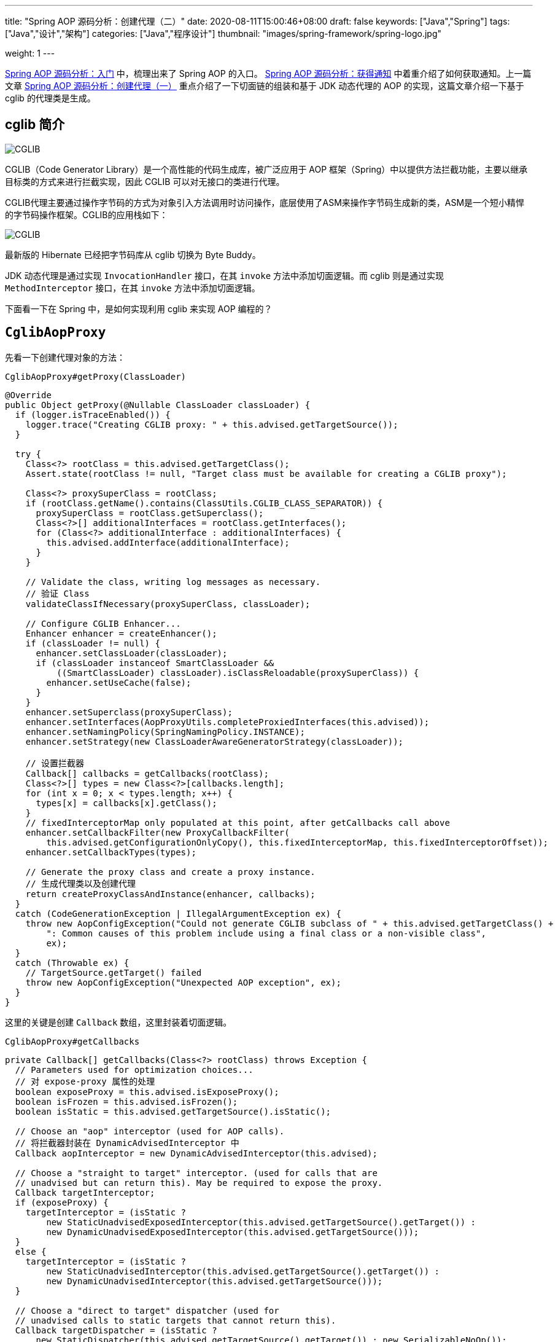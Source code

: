 ---
title: "Spring AOP 源码分析：创建代理（二）"
date: 2020-08-11T15:00:46+08:00
draft: false
keywords: ["Java","Spring"]
tags: ["Java","设计","架构"]
categories: ["Java","程序设计"]
thumbnail: "images/spring-framework/spring-logo.jpg"

weight: 1
---


https://www.diguage.com/post/spring-aop-bootstrap/[Spring AOP 源码分析：入门] 中，梳理出来了 Spring AOP 的入口。 https://www.diguage.com/post/spring-aop-get-advices/[Spring AOP 源码分析：获得通知] 中着重介绍了如何获取通知。上一篇文章 https://www.diguage.com/post/spring-aop-create-proxy-jdk/[Spring AOP 源码分析：创建代理（一）] 重点介绍了一下切面链的组装和基于 JDK 动态代理的 AOP 的实现，这篇文章介绍一下基于 cglib 的代理类是生成。

== cglib 简介

image::/images/spring-framework/cglib.png[alt="CGLIB",{image_attr}]

CGLIB（Code Generator Library）是一个高性能的代码生成库，被广泛应用于 AOP 框架（Spring）中以提供方法拦截功能，主要以继承目标类的方式来进行拦截实现，因此 CGLIB 可以对无接口的类进行代理。

CGLIB代理主要通过操作字节码的方式为对象引入方法调用时访问操作，底层使用了ASM来操作字节码生成新的类，ASM是一个短小精悍的字节码操作框架。CGLIB的应用栈如下：

image::/images/spring-framework/cglib-architecture.jpg[alt="CGLIB",{image_attr}]

****
最新版的 Hibernate 已经把字节码库从 cglib 切换为 Byte Buddy。
****

JDK 动态代理是通过实现 `InvocationHandler` 接口，在其 `invoke` 方法中添加切面逻辑。而 cglib 则是通过实现 `MethodInterceptor` 接口，在其 `invoke` 方法中添加切面逻辑。

下面看一下在 Spring 中，是如何实现利用 cglib 来实现 AOP 编程的？

== `CglibAopProxy`

先看一下创建代理对象的方法：

.`CglibAopProxy#getProxy(ClassLoader)`
[source%nowrap,java,highlight=39,{source_attr}]
----
@Override
public Object getProxy(@Nullable ClassLoader classLoader) {
  if (logger.isTraceEnabled()) {
    logger.trace("Creating CGLIB proxy: " + this.advised.getTargetSource());
  }

  try {
    Class<?> rootClass = this.advised.getTargetClass();
    Assert.state(rootClass != null, "Target class must be available for creating a CGLIB proxy");

    Class<?> proxySuperClass = rootClass;
    if (rootClass.getName().contains(ClassUtils.CGLIB_CLASS_SEPARATOR)) {
      proxySuperClass = rootClass.getSuperclass();
      Class<?>[] additionalInterfaces = rootClass.getInterfaces();
      for (Class<?> additionalInterface : additionalInterfaces) {
        this.advised.addInterface(additionalInterface);
      }
    }

    // Validate the class, writing log messages as necessary.
    // 验证 Class
    validateClassIfNecessary(proxySuperClass, classLoader);

    // Configure CGLIB Enhancer...
    Enhancer enhancer = createEnhancer();
    if (classLoader != null) {
      enhancer.setClassLoader(classLoader);
      if (classLoader instanceof SmartClassLoader &&
          ((SmartClassLoader) classLoader).isClassReloadable(proxySuperClass)) {
        enhancer.setUseCache(false);
      }
    }
    enhancer.setSuperclass(proxySuperClass);
    enhancer.setInterfaces(AopProxyUtils.completeProxiedInterfaces(this.advised));
    enhancer.setNamingPolicy(SpringNamingPolicy.INSTANCE);
    enhancer.setStrategy(new ClassLoaderAwareGeneratorStrategy(classLoader));

    // 设置拦截器
    Callback[] callbacks = getCallbacks(rootClass);
    Class<?>[] types = new Class<?>[callbacks.length];
    for (int x = 0; x < types.length; x++) {
      types[x] = callbacks[x].getClass();
    }
    // fixedInterceptorMap only populated at this point, after getCallbacks call above
    enhancer.setCallbackFilter(new ProxyCallbackFilter(
        this.advised.getConfigurationOnlyCopy(), this.fixedInterceptorMap, this.fixedInterceptorOffset));
    enhancer.setCallbackTypes(types);

    // Generate the proxy class and create a proxy instance.
    // 生成代理类以及创建代理
    return createProxyClassAndInstance(enhancer, callbacks);
  }
  catch (CodeGenerationException | IllegalArgumentException ex) {
    throw new AopConfigException("Could not generate CGLIB subclass of " + this.advised.getTargetClass() +
        ": Common causes of this problem include using a final class or a non-visible class",
        ex);
  }
  catch (Throwable ex) {
    // TargetSource.getTarget() failed
    throw new AopConfigException("Unexpected AOP exception", ex);
  }
}
----

这里的关键是创建 `Callback` 数组，这里封装着切面逻辑。

.`CglibAopProxy#getCallbacks`
[source%nowrap,java,highlight=10;54,{source_attr}]
----
private Callback[] getCallbacks(Class<?> rootClass) throws Exception {
  // Parameters used for optimization choices...
  // 对 expose-proxy 属性的处理
  boolean exposeProxy = this.advised.isExposeProxy();
  boolean isFrozen = this.advised.isFrozen();
  boolean isStatic = this.advised.getTargetSource().isStatic();

  // Choose an "aop" interceptor (used for AOP calls).
  // 将拦截器封装在 DynamicAdvisedInterceptor 中
  Callback aopInterceptor = new DynamicAdvisedInterceptor(this.advised);

  // Choose a "straight to target" interceptor. (used for calls that are
  // unadvised but can return this). May be required to expose the proxy.
  Callback targetInterceptor;
  if (exposeProxy) {
    targetInterceptor = (isStatic ?
        new StaticUnadvisedExposedInterceptor(this.advised.getTargetSource().getTarget()) :
        new DynamicUnadvisedExposedInterceptor(this.advised.getTargetSource()));
  }
  else {
    targetInterceptor = (isStatic ?
        new StaticUnadvisedInterceptor(this.advised.getTargetSource().getTarget()) :
        new DynamicUnadvisedInterceptor(this.advised.getTargetSource()));
  }

  // Choose a "direct to target" dispatcher (used for
  // unadvised calls to static targets that cannot return this).
  Callback targetDispatcher = (isStatic ?
      new StaticDispatcher(this.advised.getTargetSource().getTarget()) : new SerializableNoOp());

  Callback[] mainCallbacks = new Callback[] {
      // 将拦截器链加入 Callback 中
      aopInterceptor,  // for normal advice
      targetInterceptor,  // invoke target without considering advice, if optimized
      new SerializableNoOp(),  // no override for methods mapped to this
      targetDispatcher, this.advisedDispatcher,
      new EqualsInterceptor(this.advised),
      new HashCodeInterceptor(this.advised)
  };

  Callback[] callbacks;

  // If the target is a static one and the advice chain is frozen,
  // then we can make some optimizations by sending the AOP calls
  // direct to the target using the fixed chain for that method.
  if (isStatic && isFrozen) {
    Method[] methods = rootClass.getMethods();
    Callback[] fixedCallbacks = new Callback[methods.length];
    this.fixedInterceptorMap = new HashMap<>(methods.length);

    // TODO: small memory optimization here (can skip creation for methods with no advice)
    for (int x = 0; x < methods.length; x++) {
      Method method = methods[x];
      List<Object> chain = this.advised.getInterceptorsAndDynamicInterceptionAdvice(method, rootClass);
      fixedCallbacks[x] = new FixedChainStaticTargetInterceptor(
          chain, this.advised.getTargetSource().getTarget(), this.advised.getTargetClass());
      this.fixedInterceptorMap.put(method, x);
    }

    // Now copy both the callbacks from mainCallbacks
    // and fixedCallbacks into the callbacks array.
    callbacks = new Callback[mainCallbacks.length + fixedCallbacks.length];
    System.arraycopy(mainCallbacks, 0, callbacks, 0, mainCallbacks.length);
    System.arraycopy(fixedCallbacks, 0, callbacks, mainCallbacks.length, fixedCallbacks.length);
    this.fixedInterceptorOffset = mainCallbacks.length;
  }
  else {
    callbacks = mainCallbacks;
  }
  return callbacks;
}
----

CGLIB 是通过 `MethodInterceptor` 来实现方法的拦截和增强的。所以，`CglibAopProxy` 实现的 AOP 的增强都被封装在了 `CglibAopProxy.DynamicAdvisedInterceptor` 类的 `intercept` 中。

.`CglibAopProxy.DynamicAdvisedInterceptor`
[source%nowrap,java,highlight=26;42,{source_attr}]
----
private static class DynamicAdvisedInterceptor implements MethodInterceptor, Serializable {

  private final AdvisedSupport advised;

  public DynamicAdvisedInterceptor(AdvisedSupport advised) {
    this.advised = advised;
  }

  @Override
  @Nullable
  public Object intercept(Object proxy, Method method, Object[] args, MethodProxy methodProxy) throws Throwable {
    Object oldProxy = null;
    boolean setProxyContext = false;
    Object target = null;
    TargetSource targetSource = this.advised.getTargetSource();
    try {
      if (this.advised.exposeProxy) {
        // Make invocation available if necessary.
        oldProxy = AopContext.setCurrentProxy(proxy);
        setProxyContext = true;
      }
      // Get as late as possible to minimize the time we "own" the target, in case it comes from a pool...
      target = targetSource.getTarget();
      Class<?> targetClass = (target != null ? target.getClass() : null);
      // 获取拦截器链
      List<Object> chain = this.advised.getInterceptorsAndDynamicInterceptionAdvice(method, targetClass);
      Object retVal;
      // Check whether we only have one InvokerInterceptor: that is,
      // no real advice, but just reflective invocation of the target.
      if (chain.isEmpty() && Modifier.isPublic(method.getModifiers())) {
        // We can skip creating a MethodInvocation: just invoke the target directly.
        // Note that the final invoker must be an InvokerInterceptor, so we know
        // it does nothing but a reflective operation on the target, and no hot
        // swapping or fancy proxying.
        Object[] argsToUse = AopProxyUtils.adaptArgumentsIfNecessary(method, args);
        // 如果拦截器链为空则直接激活原方法
        retVal = methodProxy.invoke(target, argsToUse);
      }
      else {
        // We need to create a method invocation...
        // 进入链
        retVal = new CglibMethodInvocation(proxy, target, method, args, targetClass, chain, methodProxy).proceed();
      }
      retVal = processReturnType(proxy, target, method, retVal);
      return retVal;
    }
    finally {
      if (target != null && !targetSource.isStatic()) {
        targetSource.releaseTarget(target);
      }
      if (setProxyContext) {
        // Restore old proxy.
        AopContext.setCurrentProxy(oldProxy);
      }
    }
  }
  // 省去 equals 和 hashCode 方法
}
----

还是熟悉的配方，还是熟悉的味道，又看到了 `this.advised.getInterceptorsAndDynamicInterceptionAdvice(method, targetClass)` 了。

无论是 `JdkDynamicAopProxy`，还是 `CglibAopProxy`，它们也只是做了基本处理，而真正对 Advice(通知/增强) 的链式调用都是通过 `AdvisedSupport#getInterceptorsAndDynamicInterceptionAdvice` 最终委托给了 `DefaultAdvisorChainFactory#getInterceptorsAndDynamicInterceptionAdvice` 方法来生成 Advice(通知/增强)链，然后通过 `ReflectiveMethodInvocation` 及其子类来调用到 Advice(通知/增强)链。

在 `JdkDynamicAopProxy` 的 `invoke` 方法中，通过创建 `ReflectiveMethodInvocation` 对象，调用其 `proceed()` 方法，来完成增强的链式调用。

在 `CglibAopProxy` 的 `intercept` 方法中，通过创建 `CglibMethodInvocation` 对象，调用其 `proceed()` 方法，来完成增强的链式调用。 `CglibMethodInvocation` 继承了 `ReflectiveMethodInvocation`。其实， `CglibMethodInvocation` 也是通过调用父类方法完成 AOP 切面调用的。这里就不再贴代码赘述了。


== 总结

最后，使用前面文章提到的“Aspect 应用流程”再来总结一下 Spring AOP 的调用过程：

image::/images/spring-framework/aspects-applied-process.jpg[title="Aspect 应用流程",alt="Aspect 应用流程",width="98%",{image_attr}]


== 参考资料

. https://zhuanlan.zhihu.com/p/63272694[CGLib 动态代理 原理解析 - 知乎^]
. https://mp.weixin.qq.com/s/L8Ky_d257KRmle2lQ8A0RQ[深入理解Spring框架之AOP实现原理^]


